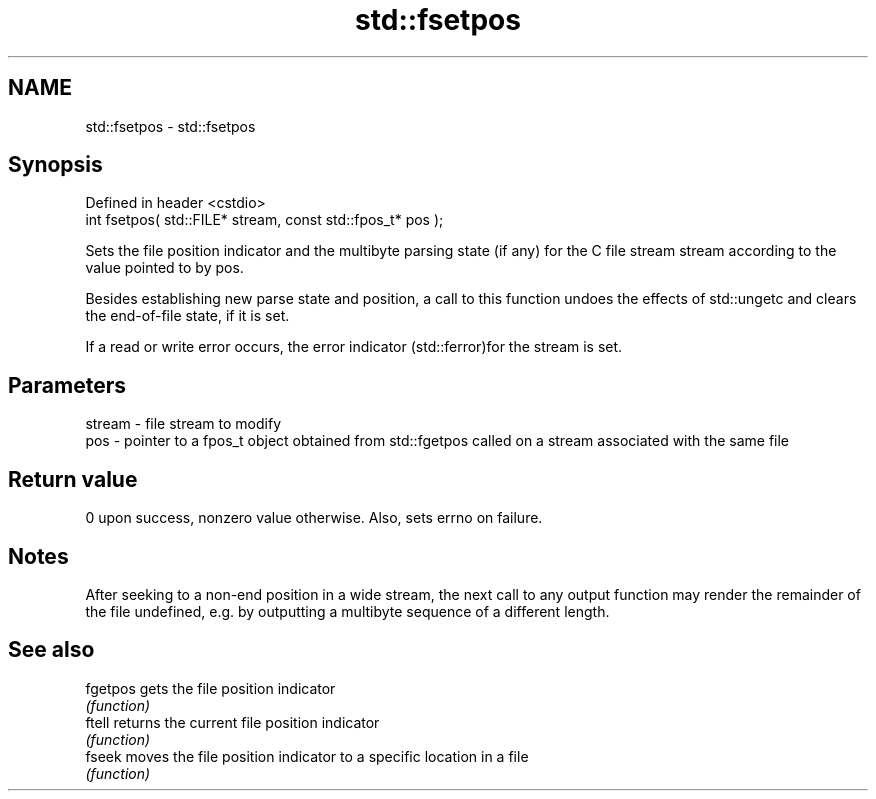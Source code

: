 .TH std::fsetpos 3 "2020.03.24" "http://cppreference.com" "C++ Standard Libary"
.SH NAME
std::fsetpos \- std::fsetpos

.SH Synopsis
   Defined in header <cstdio>
   int fsetpos( std::FILE* stream, const std::fpos_t* pos );

   Sets the file position indicator and the multibyte parsing state (if any) for the C file stream stream according to the value pointed to by pos.

   Besides establishing new parse state and position, a call to this function undoes the effects of std::ungetc and clears the end-of-file state, if it is set.

   If a read or write error occurs, the error indicator (std::ferror)for the stream is set.

.SH Parameters

   stream - file stream to modify
   pos    - pointer to a fpos_t object obtained from std::fgetpos called on a stream associated with the same file

.SH Return value

   0 upon success, nonzero value otherwise. Also, sets errno on failure.

.SH Notes

   After seeking to a non-end position in a wide stream, the next call to any output function may render the remainder of the file undefined, e.g. by outputting a multibyte sequence of a different length.

.SH See also

   fgetpos gets the file position indicator
           \fI(function)\fP
   ftell   returns the current file position indicator
           \fI(function)\fP
   fseek   moves the file position indicator to a specific location in a file
           \fI(function)\fP
